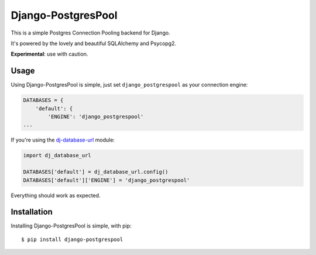Django-PostgresPool
===================

This is a simple Postgres Connection Pooling backend for Django.

It's powered by the lovely and beautiful SQLAlchemy and Psycopg2.

**Experimental**: use with caution.


Usage
-----

Using Django-PostgresPool is simple, just set ``django_postgrespool`` as your connection engine:

.. code:: python

    DATABASES = {
        'default': {
            'ENGINE': 'django_postgrespool'
    ...

If you're using the `dj-database-url <https://crate.io/packages/dj-database-url/>`_ module:

.. code:: python


    import dj_database_url

    DATABASES['default'] = dj_database_url.config()
    DATABASES['default']['ENGINE'] = 'django_postgrespool'

Everything should work as expected.


Installation
------------

Installing Django-PostgresPool is simple, with pip::

    $ pip install django-postgrespool